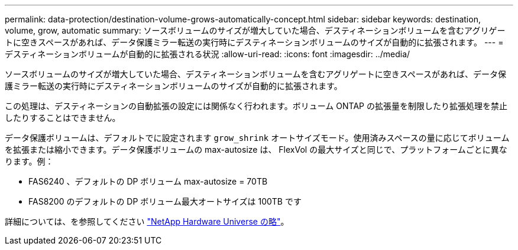 ---
permalink: data-protection/destination-volume-grows-automatically-concept.html 
sidebar: sidebar 
keywords: destination, volume, grow, automatic 
summary: ソースボリュームのサイズが増大していた場合、デスティネーションボリュームを含むアグリゲートに空きスペースがあれば、データ保護ミラー転送の実行時にデスティネーションボリュームのサイズが自動的に拡張されます。 
---
= デスティネーションボリュームが自動的に拡張される状況
:allow-uri-read: 
:icons: font
:imagesdir: ../media/


[role="lead"]
ソースボリュームのサイズが増大していた場合、デスティネーションボリュームを含むアグリゲートに空きスペースがあれば、データ保護ミラー転送の実行時にデスティネーションボリュームのサイズが自動的に拡張されます。

この処理は、デスティネーションの自動拡張の設定には関係なく行われます。ボリューム ONTAP の拡張量を制限したり拡張処理を禁止したりすることはできません。

データ保護ボリュームは、デフォルトでに設定されます `grow_shrink` オートサイズモード。使用済みスペースの量に応じてボリュームを拡張または縮小できます。データ保護ボリュームの max-autosize は、 FlexVol の最大サイズと同じで、プラットフォームごとに異なります。例：

* FAS6240 、デフォルトの DP ボリューム max-autosize = 70TB
* FAS8200 のデフォルトの DP ボリューム最大オートサイズは 100TB です


詳細については、を参照してください https://hwu.netapp.com/["NetApp Hardware Universe の略"^]。
